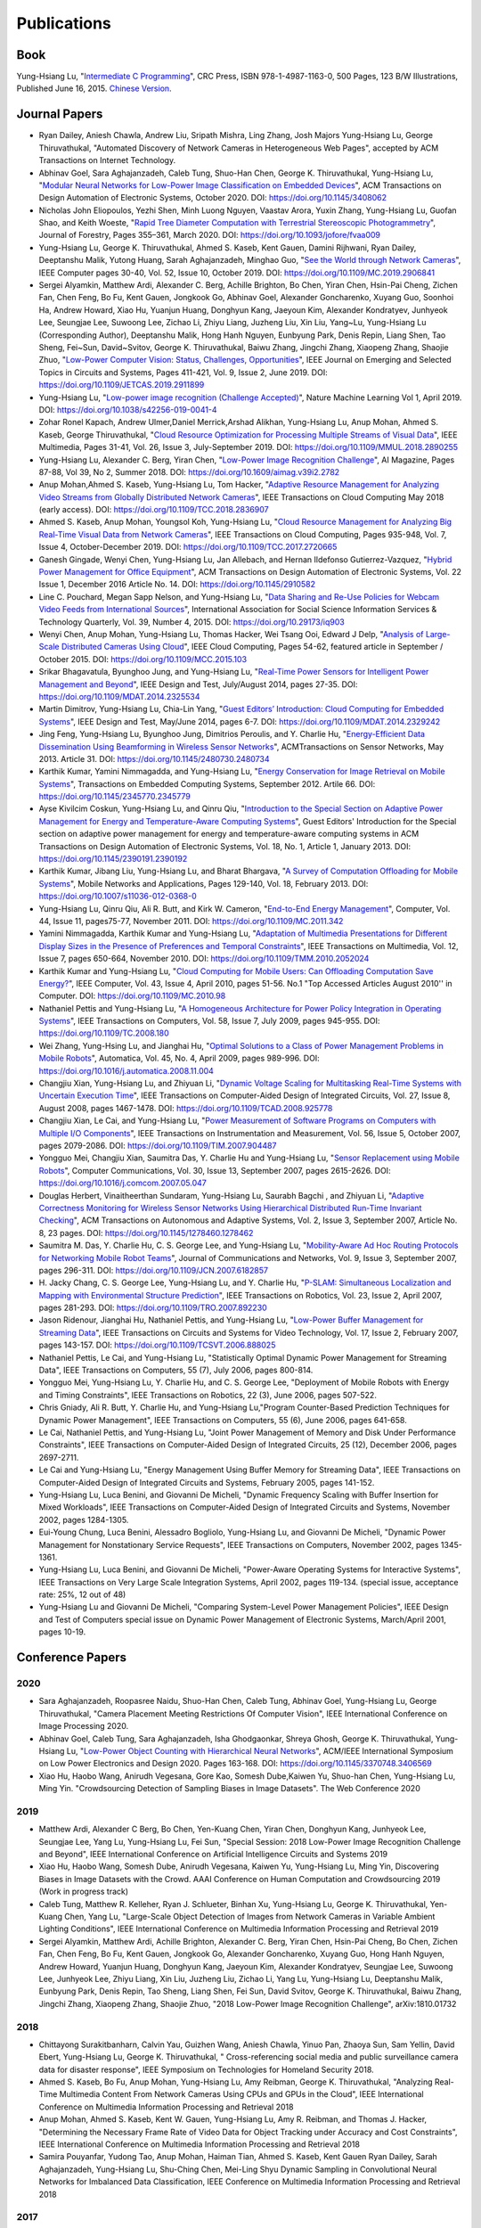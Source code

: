Publications
============

|CRCBOOK| |CNBOOK|

.. |CRCBOOK| image:: https://images.routledge.com/common/jackets/amazon/978149871/9781498711630.jpg
   :width: 45%

.. |CNBOOK| image:: https://yqfile.alicdn.com/ab4969a35cf457a82587a0ab84b26bede3ec9a0a.png
   :width: 45%

Book
----

Yung-Hsiang Lu, "`Intermediate C Programming
<https://www.routledge.com/Intermediate-C-Programming/Lu/p/book/9781498711630>`_",
CRC Press, ISBN 978-1-4987-1163-0, 500 Pages, 123 B/W Illustrations,
Published June 16, 2015. `Chinese Version
<https://developer.aliyun.com/article/214499>`_.




Journal Papers
--------------

- Ryan Dailey, Aniesh Chawla, Andrew Liu, Sripath Mishra, Ling Zhang,
  Josh Majors Yung-Hsiang Lu, George Thiruvathukal, "Automated
  Discovery of Network Cameras in Heterogeneous Web Pages", accepted
  by ACM Transactions on Internet Technology.

- Abhinav Goel, Sara Aghajanzadeh, Caleb Tung, Shuo-Han Chen,
  George K. Thiruvathukal, Yung-Hsiang Lu, "`Modular Neural Networks
  for Low-Power Image Classification on Embedded Devices
  <https://dl.acm.org/doi/abs/10.1145/3408062>`_", ACM Transactions on
  Design Automation of Electronic Systems, October 2020. DOI:
  https://doi.org/10.1145/3408062
    
- Nicholas John Eliopoulos, Yezhi Shen, Minh Luong Nguyen, Vaastav
  Arora, Yuxin Zhang, Yung-Hsiang Lu, Guofan Shao, and Keith Woeste,
  "`Rapid Tree Diameter Computation with Terrestrial Stereoscopic
  Photogrammetry
  <https://academic.oup.com/jof/article-abstract/118/4/355/5811312?redirectedFrom=fulltext>`_",
  Journal of Forestry, Pages 355–361, March 2020. DOI:
  https://doi.org/10.1093/jofore/fvaa009

- Yung-Hsiang Lu, George K. Thiruvathukal, Ahmed S. Kaseb, Kent Gauen,
  Damini Rijhwani, Ryan Dailey, Deeptanshu Malik, Yutong Huang, Sarah
  Aghajanzadeh, Minghao Guo, "`See the World through Network Cameras
  <https://www.computer.org/csdl/magazine/co/2019/10/08848161/1dAq0gqBbP2>`_",
  IEEE Computer pages 30-40, Vol. 52, Issue 10, October 2019. DOI:
  https://doi.org/10.1109/MC.2019.2906841

- Sergei Alyamkin, Matthew Ardi, Alexander C. Berg, Achille Brighton,
  Bo Chen, Yiran Chen, Hsin-Pai Cheng, Zichen Fan, Chen Feng, Bo Fu,
  Kent Gauen, Jongkook Go, Abhinav Goel, Alexander Goncharenko, Xuyang
  Guo, Soonhoi Ha, Andrew Howard, Xiao Hu, Yuanjun Huang, Donghyun
  Kang, Jaeyoun Kim, Alexander Kondratyev, Junhyeok Lee, Seungjae Lee,
  Suwoong Lee, Zichao Li, Zhiyu Liang, Juzheng Liu, Xin Liu, Yang~Lu,
  Yung-Hsiang Lu (Corresponding Author), Deeptanshu Malik, Hong Hanh
  Nguyen, Eunbyung Park, Denis Repin, Liang Shen, Tao Sheng, Fei~Sun,
  David~Svitov, George K. Thiruvathukal, Baiwu Zhang, Jingchi Zhang,
  Xiaopeng Zhang, Shaojie Zhuo, "`Low-Power Computer Vision: Status,
  Challenges, Opportunities
  <https://ieeexplore.ieee.org/document/8693826>`_", IEEE Journal on
  Emerging and Selected Topics in Circuits and Systems, Pages 411-421,
  Vol. 9, Issue 2, June 2019. DOI:
  https://doi.org/10.1109/JETCAS.2019.2911899

- Yung-Hsiang Lu, "`Low-power image recognition (Challenge Accepted)
  <https://www.nature.com/articles/s42256-019-0041-4>`_", Nature
  Machine Learning Vol 1, April 2019. DOI:
  https://doi.org/10.1038/s42256-019-0041-4

- Zohar Ronel Kapach, Andrew Ulmer,Daniel Merrick,Arshad Alikhan,
  Yung-Hsiang Lu, Anup Mohan, Ahmed S. Kaseb, George Thiruvathukal,
  "`Cloud Resource Optimization for Processing Multiple Streams of
  Visual Data <https://ieeexplore.ieee.org/document/8594612>`_", IEEE
  Multimedia, Pages 31-41, Vol. 26, Issue 3, July-September 2019.
  DOI: https://doi.org/10.1109/MMUL.2018.2890255

- Yung-Hsiang Lu, Alexander C. Berg, Yiran Chen, "`Low-Power Image
  Recognition Challenge
  <https://ojs.aaai.org//index.php/aimagazine/article/view/2782>`_",
  AI Magazine, Pages 87-88, Vol 39, No 2, Summer 2018. DOI:
  https://doi.org/10.1609/aimag.v39i2.2782

- Anup Mohan,Ahmed S. Kaseb, Yung-Hsiang Lu, Tom Hacker, "`Adaptive
  Resource Management for Analyzing Video Streams from Globally
  Distributed Network Cameras
  <https://ieeexplore.ieee.org/document/8359122>`_", IEEE Transactions
  on Cloud Computing May 2018 (early access). DOI:
  https://doi.org/10.1109/TCC.2018.2836907

- Ahmed S. Kaseb, Anup Mohan, Youngsol Koh, Yung-Hsiang Lu, "`Cloud
  Resource Management for Analyzing Big Real-Time Visual Data from
  Network Cameras <https://ieeexplore.ieee.org/document/7959647>`_",
  IEEE Transactions on Cloud Computing, Pages 935-948, Vol. 7, Issue
  4, October-December 2019. DOI:
  https://doi.org/10.1109/TCC.2017.2720665

- Ganesh Gingade, Wenyi Chen, Yung-Hsiang Lu, Jan Allebach, and Hernan
  Ildefonso Gutierrez-Vazquez, "`Hybrid Power Management for Office
  Equipment <https://dl.acm.org/doi/abs/10.1145/2910582>`_", ACM
  Transactions on Design Automation of Electronic Systems, Vol. 22
  Issue 1, December 2016 Article No. 14. DOI: https://doi.org/10.1145/2910582

- Line C. Pouchard, Megan Sapp Nelson, and Yung-Hsiang Lu, "`Data
  Sharing and Re-Use Policies for Webcam Video Feeds from
  International Sources
  <https://iassistquarterly.com/index.php/iassist/article/view/903>`_",
  International Association for Social Science Information Services &
  Technology Quarterly, Vol. 39, Number 4, 2015. DOI:
  https://doi.org/10.29173/iq903

- Wenyi Chen, Anup Mohan, Yung-Hsiang Lu, Thomas Hacker, Wei Tsang
  Ooi, Edward J Delp, "`Analysis of Large-Scale Distributed Cameras
  Using Cloud <https://ieeexplore.ieee.org/document/7331200>`_", IEEE
  Cloud Computing, Pages 54-62, featured article in September / October 2015.
  DOI: https://doi.org/10.1109/MCC.2015.103

- Srikar Bhagavatula, Byunghoo Jung, and Yung-Hsiang Lu, "`Real-Time
  Power Sensors for Intelligent Power Management and Beyond
  <https://ieeexplore.ieee.org/document/6818363>`_", IEEE Design and
  Test, July/August 2014, pages 27-35. DOI:
  https://doi.org/10.1109/MDAT.2014.2325534

- Martin Dimitrov, Yung-Hsiang Lu, Chia-Lin Yang, "`Guest Editors’
  Introduction: Cloud Computing for Embedded Systems
  <https://www.computer.org/csdl/magazine/dt/2014/03/06862957/13rRUIM2VxM>`_",
  IEEE Design and Test, May/June 2014, pages 6-7.  DOI:
  https://doi.org/10.1109/MDAT.2014.2329242
  
- Jing Feng, Yung-Hsiang Lu, Byunghoo Jung, Dimitrios Peroulis,
  and Y. Charlie Hu, "`Energy-Efficient Data Dissemination Using
  Beamforming in Wireless Sensor Networks
  <https://dl.acm.org/doi/10.1145/2480730.2480734>`_", ACMTransactions
  on Sensor Networks, May 2013. Article 31.  DOI:
  https://doi.org/10.1145/2480730.2480734

- Karthik Kumar, Yamini Nimmagadda, and Yung-Hsiang Lu, "`Energy
  Conservation for Image Retrieval on Mobile Systems
  <https://dl.acm.org/doi/10.1145/2345770.2345779>`_", Transactions on
  Embedded Computing Systems, September 2012. Artile 66.  DOI:
  https://doi.org/10.1145/2345770.2345779

- Ayse Kivilcim Coskun, Yung-Hsiang Lu, and Qinru Qiu, "`Introduction
  to the Special Section on Adaptive Power Management for Energy and
  Temperature-Aware Computing Systems
  <https://dl.acm.org/doi/10.1145/2390191.2390192>`_", Guest Editors'
  Introduction for the Special section on adaptive power management
  for energy and temperature-aware computing systems in ACM
  Transactions on Design Automation of Electronic Systems, Vol. 18,
  No.  1, Article 1, January 2013. DOI:
  https://doi.org/10.1145/2390191.2390192
  
- Karthik Kumar, Jibang Liu, Yung-Hsiang Lu, and Bharat Bhargava, "`A
  Survey of Computation Offloading for Mobile Systems
  <https://link.springer.com/article/10.1007/s11036-012-0368-0>`_",
  Mobile Networks and Applications, Pages 129-140, Vol. 18,
  February 2013. DOI: https://doi.org/10.1007/s11036-012-0368-0

- Yung-Hsiang Lu, Qinru Qiu, Ali R. Butt, and Kirk W. Cameron,
  "`End-to-End Energy Management
  <https://ieeexplore.ieee.org/document/6072567>`_", Computer,
  Vol. 44, Issue 11, pages75-77, November 2011. DOI:
  https://doi.org/10.1109/MC.2011.342

- Yamini Nimmagadda, Karthik Kumar and Yung-Hsiang Lu, "`Adaptation of
  Multimedia Presentations for Different Display Sizes in the Presence
  of Preferences and Temporal Constraints
  <https://ieeexplore.ieee.org/document/5482154>`_", IEEE Transactions
  on Multimedia, Vol. 12, Issue 7, pages 650-664, November 2010.
  DOI: https://doi.org/10.1109/TMM.2010.2052024

- Karthik Kumar and Yung-Hsiang Lu, "`Cloud Computing for Mobile
  Users: Can Offloading Computation Save Energy?
  <https://ieeexplore.ieee.org/document/5445167>`_", IEEE Computer,
  Vol. 43, Issue 4, April 2010, pages 51-56.  No.1 "Top Accessed
  Articles August 2010'' in Computer. DOI:
  https://doi.org/10.1109/MC.2010.98

- Nathaniel Pettis and Yung-Hsiang Lu, "`A Homogeneous Architecture
  for Power Policy Integration in Operating Systems
  <https://ieeexplore.ieee.org/document/4633348>`_", IEEE Transactions
  on Computers, Vol. 58, Issue 7, July 2009, pages 945-955.
  DOI: https://doi.org/10.1109/TC.2008.180

- Wei Zhang, Yung-Hsing Lu, and Jianghai Hu, "`Optimal Solutions to a
  Class of Power Management Problems in Mobile Robots
  <https://www.sciencedirect.com/science/article/pii/S0005109808005463>`_",
  Automatica, Vol. 45, No. 4, April 2009, pages
  989-996. DOI: https://doi.org/10.1016/j.automatica.2008.11.004

- Changjiu Xian, Yung-Hsiang Lu, and Zhiyuan Li, "`Dynamic Voltage
  Scaling for Multitasking Real-Time Systems with Uncertain Execution
  Time <https://ieeexplore.ieee.org/document/4527112>`_", IEEE
  Transactions on Computer-Aided Design of Integrated Circuits,
  Vol. 27, Issue 8, August 2008, pages 1467-1478. DOI:
  https://doi.org/10.1109/TCAD.2008.925778

- Changjiu Xian, Le Cai, and Yung-Hsiang Lu, "`Power Measurement of
  Software Programs on Computers with Multiple I/O Components
  <https://ieeexplore.ieee.org/document/4303453>`_", IEEE Transactions
  on Instrumentation and Measurement, Vol. 56, Issue 5, October 2007,
  pages 2079-2086. DOI: https://doi.org/10.1109/TIM.2007.904487

- Yongguo Mei, Changjiu Xian, Saumitra Das, Y. Charlie Hu and
  Yung-Hsiang Lu, "`Sensor Replacement using Mobile Robots
  <https://www.sciencedirect.com/science/article/pii/S0140366407002460>`_",
  Computer Communications, Vol. 30, Issue 13, September 2007, pages
  2615-2626. DOI: https://doi.org/10.1016/j.comcom.2007.05.047

- Douglas Herbert, Vinaitheerthan Sundaram, Yung-Hsiang Lu, Saurabh
  Bagchi , and Zhiyuan Li, "`Adaptive Correctness Monitoring for
  Wireless Sensor Networks Using Hierarchical Distributed Run-Time
  Invariant Checking
  <https://dl.acm.org/doi/10.1145/1278460.1278462>`_", ACM
  Transactions on Autonomous and Adaptive Systems, Vol. 2, Issue 3,
  September 2007, Article No. 8, 23 pages.  DOI:
  https://doi.org/10.1145/1278460.1278462

- Saumitra M. Das, Y. Charlie Hu, C. S. George Lee, and Yung-Hsiang
  Lu, "`Mobility-Aware Ad Hoc Routing Protocols for Networking Mobile
  Robot Teams <https://ieeexplore.ieee.org/document/6182857>`_",
  Journal of Communications and Networks, Vol. 9, Issue 3, September
  2007, pages 296-311. DOI: https://doi.org/10.1109/JCN.2007.6182857

- H. Jacky Chang, C. S. George Lee, Yung-Hsiang Lu, and Y. Charlie Hu,
  "`P-SLAM: Simultaneous Localization and Mapping with Environmental
  Structure Prediction
  <https://ieeexplore.ieee.org/document/4154821>`_", IEEE Transactions
  on Robotics, Vol. 23, Issue 2, April 2007, pages 281-293.  DOI:
  https://doi.org/10.1109/TRO.2007.892230
     
- Jason Ridenour, Jianghai Hu, Nathaniel Pettis, and Yung-Hsiang Lu,
  "`Low-Power Buffer Management for Streaming Data
  <https://ieeexplore.ieee.org/document/4079663>`_", IEEE Transactions
  on Circuits and Systems for Video Technology, Vol. 17, Issue 2,
  February 2007, pages 143-157. DOI:
  https://doi.org/10.1109/TCSVT.2006.888025

- Nathaniel Pettis, Le Cai, and Yung-Hsiang Lu, "Statistically Optimal
  Dynamic Power Management for Streaming Data", IEEE Transactions on
  Computers, 55 (7), July 2006, pages 800-814.


- Yongguo Mei, Yung-Hsiang Lu, Y. Charlie Hu, and C. S. George Lee,
  "Deployment of Mobile Robots with Energy and Timing Constraints",
  IEEE Transactions on Robotics, 22 (3), June 2006, pages 507-522.
  

- Chris Gniady, Ali R. Butt, Y. Charlie Hu, and Yung-Hsiang
  Lu,"Program Counter-Based Prediction Techniques for Dynamic Power
  Management", IEEE Transactions on Computers, 55 (6), June 2006,
  pages 641-658.

- Le Cai, Nathaniel Pettis, and Yung-Hsiang Lu, "Joint Power
  Management of Memory and Disk Under Performance Constraints", IEEE
  Transactions on Computer-Aided Design of Integrated Circuits, 25
  (12), December 2006, pages 2697-2711.

- Le Cai and Yung-Hsiang Lu, "Energy Management Using Buffer Memory
  for Streaming Data", IEEE Transactions on Computer-Aided Design of
  Integrated Circuits and Systems, February 2005, pages 141-152.

- Yung-Hsiang Lu, Luca Benini, and Giovanni De Micheli, "Dynamic
  Frequency Scaling with Buffer Insertion for Mixed Workloads", IEEE
  Transactions on Computer-Aided Design of Integrated Circuits and
  Systems, November 2002, pages 1284-1305.

- Eui-Young Chung, Luca Benini, Alessadro Bogliolo, Yung-Hsiang Lu,
  and Giovanni De Micheli, "Dynamic Power Management for Nonstationary
  Service Requests", IEEE Transactions on Computers, November 2002,
  pages 1345-1361.

- Yung-Hsiang Lu, Luca Benini, and Giovanni De Micheli, "Power-Aware
  Operating Systems for Interactive Systems", IEEE Transactions on
  Very Large Scale Integration Systems, April 2002, pages
  119-134. (special issue, acceptance rate: 25%, 12 out of 48)

- Yung-Hsiang Lu and Giovanni De Micheli, "Comparing System-Level
  Power Management Policies", IEEE Design and Test of Computers
  special issue on Dynamic Power Management of Electronic Systems,
  March/April 2001, pages 10-19.


Conference Papers
-----------------

2020
^^^^
- Sara Aghajanzadeh, Roopasree Naidu, Shuo-Han Chen, Caleb Tung,
  Abhinav Goel, Yung-Hsiang Lu, George Thiruvathukal, "Camera
  Placement Meeting Restrictions Of Computer Vision", IEEE
  International Conference on Image Processing 2020.

- Abhinav Goel, Caleb Tung, Sara Aghajanzadeh, Isha Ghodgaonkar,
  Shreya Ghosh, George K. Thiruvathukal, Yung-Hsiang Lu, "`Low-Power
  Object Counting with Hierarchical Neural Networks
  <https://dl.acm.org/doi/10.1145/3370748.3406569>`_", ACM/IEEE
  International Symposium on Low Power Electronics and Design 2020.
  Pages 163-168. DOI: https://doi.org/10.1145/3370748.3406569

- Xiao Hu, Haobo Wang, Anirudh Vegesana, Gore Kao, Somesh Dube,Kaiwen
  Yu, Shuo-han Chen, Yung-Hsiang Lu, Ming Yin. "Crowdsourcing
  Detection of Sampling Biases in Image Datasets". The Web Conference
  2020


2019
^^^^
- Matthew Ardi, Alexander C Berg, Bo Chen, Yen-Kuang Chen, Yiran Chen,
  Donghyun Kang, Junhyeok Lee, Seungjae Lee, Yang Lu, Yung-Hsiang Lu,
  Fei Sun, "Special Session: 2018 Low-Power Image Recognition
  Challenge and Beyond", IEEE International Conference on Artificial
  Intelligence Circuits and Systems 2019

- Xiao Hu, Haobo Wang, Somesh Dube, Anirudh Vegesana, Kaiwen Yu,
  Yung-Hsiang Lu, Ming Yin, Discovering Biases in Image Datasets with
  the Crowd. AAAI Conference on Human Computation and Crowdsourcing
  2019 (Work in progress track)
  
- Caleb Tung, Matthew R. Kelleher, Ryan J. Schlueter, Binhan Xu,
  Yung-Hsiang Lu, George K. Thiruvathukal, Yen-Kuang Chen, Yang Lu,
  "Large-Scale Object Detection of Images from Network Cameras in
  Variable Ambient Lighting Conditions", IEEE International Conference
  on Multimedia Information Processing and Retrieval 2019


- Sergei Alyamkin, Matthew Ardi, Achille Brighton, Alexander C. Berg,
  Yiran Chen, Hsin-Pai Cheng, Bo Chen, Zichen Fan, Chen Feng, Bo Fu,
  Kent Gauen, Jongkook Go, Alexander Goncharenko, Xuyang Guo, Hong
  Hanh Nguyen, Andrew Howard, Yuanjun Huang, Donghyun Kang, Jaeyoun
  Kim, Alexander Kondratyev, Seungjae Lee, Suwoong Lee, Junhyeok Lee,
  Zhiyu Liang, Xin Liu, Juzheng Liu, Zichao Li, Yang Lu, Yung-Hsiang
  Lu, Deeptanshu Malik, Eunbyung Park, Denis Repin, Tao Sheng, Liang
  Shen, Fei Sun, David Svitov, George K. Thiruvathukal, Baiwu Zhang,
  Jingchi Zhang, Xiaopeng Zhang, Shaojie Zhuo, "2018 Low-Power Image
  Recognition Challenge", arXiv:1810.01732  


2018
^^^^

- Chittayong Surakitbanharn, Calvin Yau, Guizhen Wang, Aniesh Chawla,
  Yinuo Pan, Zhaoya Sun, Sam Yellin, David Ebert, Yung-Hsiang Lu,
  George K. Thiruvathukal, " Cross-referencing social media and public
  surveillance camera data for disaster response", IEEE Symposium on
  Technologies for Homeland Security 2018. 

- Ahmed S. Kaseb, Bo Fu, Anup Mohan, Yung-Hsiang Lu, Amy Reibman,
  George K. Thiruvathukal, "Analyzing Real-Time Multimedia Content
  From Network Cameras Using CPUs and GPUs in the Cloud", IEEE
  International Conference on Multimedia Information Processing and
  Retrieval 2018 

- Anup Mohan, Ahmed S. Kaseb, Kent W. Gauen, Yung-Hsiang Lu,
  Amy R. Reibman, and Thomas J. Hacker, "Determining the Necessary
  Frame Rate of Video Data for Object Tracking under Accuracy and Cost
  Constraints", IEEE International Conference on Multimedia
  Information Processing and Retrieval 2018 

- Samira Pouyanfar, Yudong Tao, Anup Mohan, Haiman Tian,
  Ahmed S. Kaseb, Kent Gauen Ryan Dailey, Sarah Aghajanzadeh,
  Yung-Hsiang Lu, Shu-Ching Chen, Mei-Ling Shyu Dynamic Sampling in
  Convolutional Neural Networks for Imbalanced Data Classification,
  IEEE Conference on Multimedia Information Processing and Retrieval
  2018



2017
^^^^

- Kent Gauen, Rohit Rangan, Anup Mohan, Yung-Hsiang Lu Wei Liu,
  Alexander C. Berg," Low-Power Image Recognition Challenge", Asia and
  South Pacific Design Automation Conference 2017 

  
- Yung-Hsiang Lu, Andrea Cavallaro, Catherine Crump, Gerald Friedland,
  Keith Winstein, "Panel: Privacy Protection in Online Multimedia",
  ACM Multimedia 2017 

- Kent Gauen, Ryan Dailey, John Laiman, Yuxiang Zi, Nirmal Asokan,
  Yung-Hsiang Lu, George Thiruvathukal, Mei-Ling Shyu, Shu-Ching Chen,
  "Comparison of Visual Datasets for Machine Learning" 
  IEEE International Conference on Information Reuse 2017 

- Bo Fu, Anup Mohan, Yifan Li, Sanghyun Cho, Kent Gauen, Yung-Hsiang
  Lu, "Parallel Video Processing using Embedded Computers", IEEE
  Global Conference on Signal and Information Processing 2017 

- Ryan Dailey, Ahmed S Kaseb, Chandler Brown, Sam Jenkins, Sam Yellin,
  Fengjian Pan, Yung-Hsiang Lu, "Creating the World's Largest
  Real-Time Camera Network", Imaging and Multimedia Analytics in a Web
  and Mobile World 2017 

- Anup Mohan, Kent Gauen, Yung-Hsiang Lu, Wei Wayne Li, Xuemin Chen,
  "Internet of Video Things in 2030: a World with Many Cameras", IEEE
  International Symposium of Circuits and Systems 2017. 

- Tian Qiu, Mengshi Feng, Sitian Lu, Zhuofan Li, Yudi Wu,
  Carla B. Zoltowski, and Dr. Yung-Hsiang Lu, "Online Programming
  System for Code Analysis and Activity Tracking", American Society
  for Engineering Education Annual Conference 2017

- Behnaam Aazhang, Randal T. Abler, Jan P. Allebach, L. Franklin Bost,
  Joseph R. Cavallaro Rice, Edwin K. P. Chong, Edward J. Coyle,
  Jocelyn B. S. Cullers, Sonya M. Dennis, Yingfei Dong,
  Prasad N. Enjeti, Afroditi V. Filippas, Jeffrey E. Froyd, David
  Garmire, Jay George, Brian E. Gilchrist, Gail S. Hohner,
  William L. Hughes, Amos Johnson, Charles Kim, Hale Kim,
  Robert H. Klenke, Magdalini Z. Lagoudas, Donna C. Llewellyn,
  Yung-Hsiang Lu, Kevin James Lybarger, Stephen Marshall P.E., Subra
  Muralidharan, Aaron T. Ohta, Francisco Raul Ortega, Eve A. Riskin,
  David M. Rizzo, Candace Renee Ryder, Wayne A. Shiroma,
  Thomas J. Siller, J. Sonnenberg-Klein, Seyed Masoud Sadjadi, Scott
  Munro Strachan, Mohsen Taheri, Gary L. Woods, Carla B. Zoltowski,
  Brian C. Fabien, Phiilp Johnson, Robert Collins, Paul Murray,
  "Vertically Integrated Projects (VIP) Programs: Multidisciplinary
  Projects with Homes in Any Discipline", American Society for
  Engineering Education Annual Conference 2017

2016
^^^^
- Anup Mohan, Ahmed S. Kaseb, Yung-Hsiang Lu, Thomas J. Hacker,
  "Location Based Cloud Resource Management for Analyzing Real-Time
  Video from Globally Distributed Network Cameras", IEEE International
  Conference on Cloud Computing Technology and Science (CloudCom) 2016

- Saurav Nanda Thomas J Hacker Yung-Hsiang Lu, "Predictive Model for
  Dynamically Provisioning Resources in Multi-Tier Web Applications",
  IEEE International Conference on Cloud Computing Technology and
  Science (CloudCom) 2016 

- Youngsol Koh, Anup Mohan, Guizhen Wang, Hanye Xu, Abish Malik,
  Yung-Hsiang Lu, and David S. Ebert, Improve Safety using Public
  Network Cameras, IEEE Symposium on Technologies for Homeland
  Security 2016 

- Yung-Hsiang Lu, Milind Kulkarni, and Xiaojin Zhu Programming
  Language Support for Analyzing Non-Persistent Data IEEE Symposium on
  Technologies for Homeland Security 2016

- Youngsol Koh and Yung-Hsiang Lu, "Large-scale Image Processing using
  Amazon EC2 Spot Instances", IS&T International Symposium on
  Electronic Imaging in the Image Quality and System Performance
  Conference 2016


- Yung-Hsiang Lu, Thomas Hacker, Carla B. Zoltowski, Jan P Allebach,
  "Cross-Cohort Research Experience for Project Management and
  Leadership Development", American Society for Engineering Education
  Annual Conference 2016
  

- Jinyi Zhang, Fengjian Pan, Mrigank S Jha, Pranav Marla, Kee Wook
  Lee, David B Nelson, Yung-Hsiang Lu, "A System for Analysis of Code
  on Cloud as An Educational Service to Students", American Society
  for Engineering Education Annual Conference 2016


2015
^^^^
- Line C Pouchard, Megan Sapp Nelson, Yung-Hsiang Lu, "Comparing
  policies for open data from publicly accessible international
  sources", Annual Conference International Association for Social
  Science Information Services & Technology 2015 .
  
- Wei-Tsung Su, Yung-Hsiang Lu, and Ahmed S. Kaseb, "Harvest the
  Information from Multimedia Big Data in Global Camera Networks",
  IEEE International Conference on Multimedia Big Data 2015.

- Ahmed S. Kaseb, Everett Berry, Erik Rozolis, Kyle McNulty, Seth
  Bontrager, Youngsol Koh, Yung-Hsiang Lu, Edward J. Delp, "An
  interactive web-based system for large-scale analysis of distributed
  cameras", Imaging and Multimedia Analytics in a Web and Mobile
  World 2015.

- Ahmed S. Kaseb, Wenyi Chen, Ganesh Gingade, Yung-Hsiang Lu,
  "Worldview and route planning using live public cameras", Imaging
  and Multimedia Analytics in a Web and Mobile World 2015.

- Thitiporn Pramoun, Jeehyun Choe, He Li, Qingshuang Chen, humrongrat
  Amornraksa, Yung-Hsiang Lu, Edward J. Delp III, "Webcam
  classification using simple features", Computational Imaging 2015.


- Ahmed S. Kaseb, Anup Mohan and Yung-Hsiang Lu, Cloud Resource
  Management for Image and Video Analysis of Big Data from Network
  Cameras, International Conference on Cloud Computing and Big Data
  2015 (best paper award)

- Everett Berry, Yung-Hsiang Lu, and Wei-Tsung Su, Using Global Camera
  Networks to Create Multimedia Content, International Conference on
  Cloud Computing and Big Data 2015

- Wenyi Chen, Yung-Hsiang Lu and Thomas Hacker, "Adaptive Cloud
  Resource Allocation for Analysing Many Video Streams", IEEE
  International Conference on Cloud Computing Technology and Science
  (CloudCom) 2015

- Joanna Batstone, Touradj Ebrahimi, Tiejun Huang, Yung-Hsiang Lu, and
  Yonggang Wen, "Opportunities and Challenges of Global Network
  Cameras", Panel in ACM Multimedia 2015

- Ahmed S. Kaseb, Youngsol Koh, Everett Berry, Kyle
  McNulty,Yung-Hsiang Lu, Edward J. Delp, "Multimedia Content Creation
  using Global Network Cameras: The Making of CAM2", GlobalSIP 2015
  (invited paper)

- S. M. Iftekharul Alam, Sonia Fahmy, and Yung-Hsiang Lu, "LiTMaS:
  Live road Traffic Maps for Smartphones", IEEE WoWMoM Workshop on
  Video Everywhere 2015.
  
- Wei-Tsung Su, Kyle McNulty, and Yung-Hsiang Lu, "Teaching
  Large-Scale Image Processing over Worldwide Network Cameras", IEEE
  International Conference on Digital Signal Processing 2015

- Yung-Hsiang Lu, Alan M. Kadin, Alexander C. Berg, Thomas M. Conte,
  Erik P. DeBenedictis, Rachit Garg, Ganesh Gingade, Bichlien Hoang,
  Yongzhen Huang, Boxun Li, Jingyu Liu, Wei Liu, Huizi Mao, Junran
  Peng, Tianqi Tang, Elie K. Track, Jingqiu Wang, Tao Wang, Yu Wang,
  Jun Yao, "Rebooting Computing and Low-Power Image Recognition
  Challenge", International Conference on Computer Aided Design 2015
  (invited paper in a special session). 

- Milind Kulkarni and Yung-Hsiang Lu, Beyond Big Data-Rethinking
  Programming Languages for Non-Persistent Data, International
  Conference on Cloud Computing and Big Data 2015  

2014
^^^^

  
- Ahmed S. Kaseb, Everett Berry, Youngsol Koh, Anup Mohan, Wenyi Chen,
  He Li, Yung-Hsiang Lu, and Edward J. Delp, "A System for Large-Scale
  Analysis of Distributed Cameras", IEEE Global Conference on Signal
  and Information Processing 2014.

- Thomas J. Hacker, Yung-Hsiang Lu, "An Instructional Cloud-Based
  Testbed for Image and Video Analytics", the Emerging Issues in Cloud
  Workshop of CloudCom 2014

- Jeehyun Choe, Thitiporn Pramoun, Thumrongrat Amornraksa, Yung-Hsiang
  Lu, and Edward J. Delp, "Image-Based Geographical Location
  Estimation Using Web Cameras", Southwest Symposium on Image Analysis
  and Interpretation 2014

2013
^^^^

- Cordelia Brown, Yung-Hsiang Lu, and Samuel Midkiff, "Introducing
  Parallel Programming in Undergraduate Curriculum", NSF/TCPP Workshop
  on Parallel and Distributed Computing Education 2013.



2012
^^^^

- Yang Ge, Yukan Zhang, Qinru Qiu, and Yung-Hsiang Lu, "A Game
  Theoretic Resource Allocation for Overall Energy Minimization in
  Mobile Cloud Computing System", International Symposium on Low Power
  Electronics and Design 2012.

2011
^^^^
- Cordelia Brown and Yung-Hsiang Lu, "Teaming in an Engineering
  Programming Course", American Society for Engineering Education
  Annual Conference 2011.

- Man Wang, Zhiyuan Li, Feng Li, Xiaobing Feng, Saurabh Bagchi, and
  Yung-Hsiang Lu, "Dependence-Based Multi-Level Tracing and Replay for
  Wireless Sensor Networks Debugging";, SIGPLAN/SIGBED Conference on
  Languages, Compilers and Tools for Embedded Systems 2011.

- Serkan Sayilir, Yung-Hsiang Lu, Dimitrios Peroulis, Y. Charlie Hu,
  and Byunghoo Jung, "Collaborative Beamforming in Wireless Sensor
  Networks", IEEE Asilomar Conference on Signals, Systems, and
  Computers 2011.


- Karthik Kumar, Kshitij Doshi, Martin Dimitrov, and Yung-Hsiang Lu,
  "Energy Management in an Enterprise Decision Support System",
  International Symposium on Low Power Electronics and Design 2011.

- Karthik Kumar, Jing Feng, Yamini Nimmagadda, and Yung-Hsiang Lu,
  "Resource Allocation for Real-Time Tasks using Cloud Computing",
  IEEE Workshop on Grid and P2P Systems and Applications,
  International Conference on Computer Communications and
  Networks 2011.  


2010
^^^^

- Jibang Liu and Yung-Hsiang Lu, "Energy Savings in Privacy-Preserving
  Computation Offloading with Protection by Homomorphic Encryption",
  HotPower 2010.

- Jibang Liu, Karthik Kumar, and Yung-Hsiang Lu, "Tradeoff between
  Energy Savings and Privacy Protection in Computation Offloading",
  International Symposium on Low Power Electronics and Design 2010
  (poster), pages 213-218.

- Jing Feng, Serkan Sayilir, Che-Wei Chang, Yung-Hsiang Lu, Byunghoo
  Jung, Dimitrios Peroulis, Y. Charlie Hu," Energy-Efficient
  Transmission for Beamforming in Wireless Sensor Networks", IEEE
  Communications Society Conference on Sensor, Mesh and Ad Hoc
  Communications and Networks 2010.

- Jing Feng, Yamini Nimmagadda, Yung-Hsiang Lu, Byunghoo Jung,
  Dimitrios Peroulis, Y. Charlie Hu, "Analysis of Energy Consumption
  on Data Sharing in Beamforming for Wireless Sensor Networks",
  International Conference on Computer Communications and
  Networks 2010.

- Yamini Nimmagadda, Karthik Kumar, Yung-Hsiang Lu, and C. S. George
  Lee," Real-time Moving Object Recognition and Tracking Using
  Computation Offloading", IEEE/RSJ International Conference on
  Intelligent Robots and Systems 2010.

- Serkan Sayilir, Yung-Hsiang Lu, Dimitrios Peroulis, Y. Charlie Hu,
  and Byunghoo Jung, "Phase Difference and Frequency Offset Estimation
  for Collaborative Beamforming in Sensor Networks", IEEE
  International Symposium on Circuits and Systems 2010.
  
- Michael Gasser, Yung-Hsiang Lu, and Cheng-Kok Koh, "Outreach Project
  Introducing Computer Engineering to High School Students", Frontiers
  in Education 2010. 

- Yung-Hsiang Lu, Guangwei Zhu, and Cheng-Kok Koh, "Using the Tetris
  Game to Teach Computing", American Society for Engineering Education
  Annual Conference 2010. 

- Cordelia Brown and Yung-Hsiang Lu, "Integration of Real-World
  Teaming into a Programming Course", American Society for Engineering
  Education Annual Conference 2010. 

2009
^^^^
- Jing Feng, Yung-Hsiang Lu, Byunghoo Jung, and Dimitrios Peroulis,
  "Energy Efficient Collaborative Beamforming in Wireless Sensor
  Networks", IEEE International Symposium on Circuits and Systems
  2009, pages 2161-2164.
  
- Melissa Seward Yale, Deborah Bennett, Cordelia Brown, Guangwei Zhu,
  and Yung-Hsiang Lu, "Effects of Learning Styles in a Programming
  Course using Hybrid Content Delivery", Frontiers in Education
  Conference 2009. 
  
- Cordelia Brown, Yung-Hsiang Lu, Melissa Yale, and Deborah Bennett,
  "On-Line Examinations for Object-Oriented Programming", American
  Society for Engineering Education Annual Conference 2009. 

- Matthew Tan Creti, Matthew Beaman, Saurabh Bagchi, Zhiyuan Li,
  Yung-Hsiang Lu, "Multigrade Security Monitoring for Ad-Hoc Wireless
  Networks", IEEE International Conference on Mobile Ad-hoc and Sensor
  Systems 2009.


- Yu-Ju Hong, Karthik Kumar, and Yung-Hsiang Lu, "Energy Efficient
  Content-based Image Retrieval for Mobile Systems", IEEE
  International Symposium on Circuits and Systems 2009, pages
  1673-1676.

- Yamini Nimmagadda, Karthik Kumar and Yung-Hsiang Lu,
  "Energy-Efficient Image Compression in Mobile Devices for Wireless
  Transmission", International Conference on Multimedia & Expo 2009.

- Yamini Nimmagadda, Karthik Kumar and Yung-Hsiang Lu,
  "Preference-Based Adaptation of Multimedia Presentations for
  Different Display Sizes", International Conference on Multimedia &
  Expo 2009.

- Karthik Kumar, Yamini Nimmagadda, and Yung-Hsiang Lu, "Ranking
  Servers based on Energy Savings for Computation Offloading",
  International Symposium on Low Power Electronics and Design 2009.

- Karthik Kumar, Yamini Nimmagadda, and Yung-Hsiang Lu, "Establishing
  Trust for Computation Offloading", International Conference on
  Computer Communications and Networks 2009.

2008
^^^^

- Karthik Kumar, Yamini Nimmagadda, Yu-Ju Hong, and Yung-Hsiang Lu,
  "Energy Conservation by Adaptive Feature Loading for Mobile
  Content-Based Image Retrieval", International Symposium on Low Power
  Electronics and Design 2008, pages 153-158.

- Cordelia Brown, Yung-Hsiang Lu, David Meyer, and Mark C Johnson,
  "Hybrid Content Delivery: On-Line Lectures and Interactive Lab
  Assignments", American Society for Engineering Education Annual
  Conference 2008. 

- Yamini Nimmagadda, Yung-Hsiang Lu, Edward J. Delp, and David Ebert,
  "Non-photorealistic Rendering for Energy Conservation in Portable
  Devices", IS&T/SPIE Symposium on Electronic Imaging, Multimedia on
  Mobile Devices Vol. 6821, 2008, San Jose, CA.

- Vinai Sundaram, Saurabh Bagchi, Yung-Hsiang Lu, and Zhiyuan Li,
  "SeNDORComm: An Energy-Efficient Priority-Driven Communication Layer
  for Reliable Wireless Sensor Networks", International Symposium on
  Reliable Distributed Systems 2008.

2007
^^^^
- Changjiu Xian, Yung-Hsiang Lu, and Zhiyuan Li, "Adaptive Computation
  Offloading for Energy Conservation on Battery-Powered Systems",
  International Conference on Parallel and Distributed Systems 2007.
  
- Nathaniel Pettis and Yung-Hsiang Lu, "Improving Quality-of-Service
  of File Migration Power Management Policies in High-Performance
  Servers", International Conference on Parallel and Distributed
  Systems 2007.

- Changjiu Xian, Yung-Hsiang Lu, and Zhiyuan Li, "A Programming
  Environment with Runtime Energy Characterization for Energy-Aware
  Applications", International Symposium on Low Power Electronics and
  Design 2007, pages 141-146.

- Changjiu Xian, Yung-Hsiang Lu, and Zhiyuan Li, "Energy-Aware
  Scheduling for Real-Time Multiprocessor Systems with Uncertain Task
  Execution Time", Design Automation Conference 2007, pages 664-669.

- Wei Zhang, Jianghai Hu, and Yung-Hsiang Lu, "Optimal Power Modes
  Scheduling Using Hybrid Systems", American Control Conference 2007.

- Douglas Herbert, Vinaitheerthan Sundaram, Lila Albin, Yung-Hsiang
  Lu, Saurabh Bagchi, and Zhiyuan Li, "Pervasive Carbon Dioxide and
  Temperature Monitoring Utilizing Large Numbers of Low-Cost Wireless
  Sensors", American Industrial Hygiene Conference and
  Exposition 2007.

- H. Jacky Chang, C. S. George Lee, Y. Charlie Hu, Yung-Hsiang Lu,
  "Multi-Robot SLAM with Topological/Metric Maps", IEEE/RSJ
  International Conference on Intelligent Robots and Systems 2007,
  pages 1467-1472.
  
2006
^^^^


- Shantanu Gautam, Gabi Sarkis, Edwin Tjandranegara, Evan Zelkowitz,
  Yung-Hsiang Lu, and Edward J. Delp, "Multimedia for Mobile Users:
  Image Enhanced Navigation", Multimedia Content Analysis, Management,
  and Retrieval, IS&T/SPIE Symposium on Electronic Imaging 2006.

- Yung-Hsiang Lu, David Ebert, and Edward J Delp, "Resource-Driven
  Content Adaptation", Computational Imaging IV, IS&T/SPIE Symposium
  on Electronic Imaging 2006.

- David S. Ebert, Yung-Hsiang Lu, Edward J. Delp, William Cleveland,
  Ahmed Elmagarmid, Alok Chaturvedi, and Mourad Ouzzani, "Resource-
  and Task-Driven Visualization Adaptation", Information Visualization
  and Interaction Techniques for Collaboration across Multiple
  Displays, Workshop associated with CHI International
  Conference 2006.

- Yongguo Mei, Yung-Hsiang Lu, Y. Charlie Hu, and C.S. George Lee,
  "Energy-Efficient Mobile Robot Exploration", IEEE International
  Conference on Robotics and Automation 2006, pages 505-511.

  
- Changjiu Xian and Yung-Hsiang Lu, "Energy Reduction by Workload
  Adaptation in a Multi-Process Environment", Design Automation and
  Test in Europe 2006, pages 514-519.

- Changjiu Xian and Yung-Hsiang Lu, "Dynamic Voltage Scaling for
  Multitasking Real-Time Systems with Uncertain Execution Time",
  GLSVLSI 2006, pages 392-397.

- Jeff Brateman, Changjiu Xian, and Yung-Hsiang Lu, "Energy-Efficient
  Scheduling for Autonomous Mobile Robots", IFIP International
  Conference on Very Large Scale Integration VLSI-SoC 2006, pages
  361-366.  

- H. Jacky Chang, C.S. George Lee, Yung-Hsiang Lu, and Y. Charlie Hu,
  "`Simultaneous Localization and Mapping with Environmental Structure
  Prediction <https://ieeexplore.ieee.org/document/1642327>`_", IEEE
  International Conference on Robotics and Automation 2006, pages
  4069-4074. DOI: https://doi.org/10.1109/ROBOT.2006.1642327
  
- Edward J Delp and Yung-Hsiang Lu, "The Use of Undergraduate Project
  Courses for Teaching Image and Signal Processing Techniques at
  Purdue University", Signal Processing Education Workshop 2006, pages
  281-284. 
  
- Evan Zelkowitz, Mark C Johnson, and Yung-Hsiang Lu, "Quantitative
  Analysis of Programs: Comparing Open-Source Software with Student
  Projects", American Society for Engineering Education Annual
  Conference 2006. 

- Mark C Johnson and Yung-Hsiang Lu, "Teaching Software Engineering
  Through Competition and Collaboration", American Society for
  Engineering Education Annual Conference 2006.

- Yongguo Mei, Changjiu Xian, Saumitra Das, Y. Charlie Hu and
  Yung-Hsiang Lu, "Replacing Failed Sensor Nodes by Mobile Robots",
  Workshop on Wireless Ad hoc and Sensor Networks 2006.

- Dimitrios Koutsonikolas, Saumitra M. Das, Y. Charlie Hu, Yung-Hsiang
  Lu, and C.S. George Lee, "CoCoA: Coordinated Cooperative
  Localization for Mobile Multi-Robot Ad Hoc Networks", International
  Workshop on Dynamic Distributed Systems 2006.

- Jason Ridenour, Jianghai Hu, and Yung-Hsiang Lu, "Low-Power Buffer
  Management Using Hybrid Control", American Control Conference 2006,
  pages 2670-2675.

- Douglas Herbert, Yung-Hsiang Lu, Saurabh Bagchi, and Zhiyuan Li,
  "Detection and Repair of Software Errors in Hierarchical Sensor
  Networks", IEEE International Conference on Sensor Networks,
  Ubiquitous, and Trustworthy Computing 2006, pages 403-410.

- Le Cai and Yung-Hsiang Lu, "Power Reduction of Multiple Disks Using
  Dynamic Cache Resizing and Speed Control", International Symposium
  on Low Power Electronics and Design 2006, pages 186-190.

- Nathaniel Pettis, Jason Ridenour, and Yung-Hsiang Lu, "Automatic
  Run-Time Selection of Power Policies for Operating Systems", Design
  Automation and Test in Europe 2006, pages 508-513.
  
  

2005
^^^^

- Le Cai, Yung-Hsiang Lu, "Joint Power Management of Memory and Disk",
  Design Automation and Test in Europe 2005, pages 86-91.

- Yongguo Mei, Yung-Hsiang Lu, Y. Charlie Hu, and C.S. George Lee,
  "Reducing the Number of Mobile Sensors for Coverage Tasks", IEEE/RSJ
  International Conference on Intelligent Robots and Systems 2005,
  pages 754-759.

- Yongguo Mei, Yung-Hsiang Lu, Y. Charlie Hu, and C.S. George Lee, "A
  Case Study of Mobile Robot's Energy Consumption and Conservation
  Techniques", International Conference on Advanced Robotics 2005,
  pages 492-497.

- Yongguo Mei, Yung-Hsiang Lu, Y. Charlie Hu, C.S. George Lee,
  "Deployment Strategy for Mobile Robots with Energy and Timing
  Constraints", International Conference on Robotics and Automation
  2005, pages 2827-2832.

- Saumitra Das, Y. Charlie Hu, C.S. George Lee, and Yung-Hsiang Lu,
  "An Efficient Group Communication Protocol for Mobile Robots",
  International Conference on Robotics and Automation 2005, pages
  88-93.

- Saumitra Das, Y. Charlie Hu, C.S. George Lee, and Yung-Hsiang Lu,
  "Efficient Unicast Messaging for Mobile Robots", International
  Conference on Robotics and Automation 2005, pages 94-99.

- Jianghai Hu and Yung-Hsiang Lu, "Buffer Management for Power
  Reduction Using Hybrid Control", IEEE Conference on Decision and
  Control and European Control Conference 2005, pages 6997-7002.
  

2004
^^^^

- Nathaniel Pettis, Le Cai, and Yung-Hsiang Lu, "Dynamic Power
  Management for Streaming Data", International Symposium on Low Power
  Electronics and Design 2004, pages 62-65. (poster)

- Le Cai and Yung-Hsiang Lu, "Dynamic Power Management Using Data
  Buffers", Design Automation and Test in Europe 2004, pages 526-531.

- Jason W. Horihan and Yung-Hsiang Lu, "Improving FSM Evolution with
  Progressive Fitness Functions", Great Lakes Symposium on VLSI 2004,
  pages 123-126.

- Chris Gniady, Y. Charlie Hu, and Yung-Hsiang Lu, "Program Counter
  Based Techniques for Dynamic Power Management", International
  Symposium on High-Performance Computer Architecture 2004, pages
  24-35.
  
- Yongguo Mei, Yung-Hsiang Lu, Y. Charlie Hu, and C.S. George Lee,
  "Determining the Fleet Size of Mobile Robots with Energy
  Constraints", IEEE/RSJ International Conference on Intelligent
  Robots and Systems 2004, pages 1420-1425.

- Yongguo Mei, Yung-Hsiang Lu, Y. Charlie Hu, and C.S. George Lee,
  "Energy-Efficient Motion Planning for Mobile Robots", International
  Conference on Robotics and Automation 2004, pages 4344-4349.

- Saumitra Das, Y. Charlie Hu, C.S. George Lee, and Yung-Hsiang Lu,
  "Supporting Many-to-One Communication in Mobile Multi-Robot Ad Hoc
  Sensing Networks", International Conference on Robotics and
  Automation 2004, pages 659-664.

- Yuldi Tirta, Zhiyuan Li, Yung-Hsiang Lu, and Saurabh Bagchi,
  "Efficient Collection of Sensor Data in Remote Fields Using Mobile
  Collectors", International Conference on Computer Communications and
  Networks 2004, pages 515-519.

- H. Jacky Chang, C.S. George Lee, Yung-Hsiang Lu, and Y. Charlie Hu,
  "A Computational Efficient SLAM Algorithm Based on Logarithmic-Map
  Partitioning", IEEE/RSJ International Conference on Intelligent
  Robots and Systems 2004, pages 1041-1046.

- H. Jacky Chang, C.S. George Lee, Yung-Hsiang Lu, and Y. Charlie Hu,
  "Energy-Time-Efficient Adaptive Dispatching Algorithms for Ant-Like
  Robot Systems", International Conference on Robotics and Automation
  2004, pages 3294-3299.

- Yung-Hsiang Lu and Edward J. Delp, "An Overview of Problems in
  Image-Based Location Awareness and Navigation", Visual
  Communications and Image Processing 2004, pages 102-109

- Yung-Hsiang Lu and Edward J. Delp, "Image-Based Location Awareness
  and Navigation: Who Cares?", Southwest Symposium on Image Analysis
  and Interpretation 2004, pages 26-30.
  
  


  


2000
^^^^
- Yung-Hsiang Lu, Eui-Young Chung, Tajana Simunic, Luca Benini, and
  Giovanni De Micheli, "Quantitative Comparison of Power Management
  Algorithms", Design Automation and Test in Europe 2000, pages 20-26.

- Yung-Hsiang Lu, Luca Benini, and Giovanni De Micheli, "Low-Power
  Task Scheduling for Multiple Devices", International Workshop on
  Hardware/Software Codesign 2000, pages 39-43.

- Yung-Hsiang Lu, Luca Benini, and Giovanni De Micheli,
  "Operating-System Directed Power Reduction", International Symposium
  on Low Power Electronics and Design 2000, pages 37-42.

- Yung-Hsiang Lu, Luca Benini, and Giovanni De Micheli,
  "Requester-Aware Power Reduction", International Symposium on System
  Synthesis 2000, pages 18-23.

1999
^^^^

- Yung-Hsiang Lu and Giovanni De Micheli, "Adaptive Hard Disk Power
  Management on Personal Computers", Great Lakes Symposium on VLSI
  1999, pages 50-53.

- Yung-Hsiang Lu, Tajana Simunic, and Giovanni De Micheli, "Software
  Controlled Power Management", International Workshop on
  Hardware/Software Codesign 1999, pages 157-161.


  

Book Chapters
-------------

- Sara Aghajanzadeh, Andrew T. Jebb, Yifan Li, Yung-Hsiang Lu,
  George K. Thiruvathukal, "Observing Human Behavior Through Worldwide
  Network Cameras", Big Data in Psychological Research
  (p. 109–123). American Psychological 
  Association. https://doi.org/10.1037/0000193-006


- Yung-Hsiang Lu, Eui-Young Chung, Tajana Simunic, Luca Benini, and
  Giovanni De Micheli, "Quantitative Comparison of Power Management
  Algorithms", The Most Influential Papers of 10 Years DATE, Editors:
  Rudy Lauwereins and Jan Madsen. Springer, 2008, ISBN
  978-1-4020-6487-6.

- Jeff Brateman and Changjiu Xian and Yung-Hsiang Lu, "Frequency and
  Speed Setting for Energy Conservation in Autonomous Mobile Robots",
  pages 197-216, in VLSI-SOC Research Trends in VLSI and Systems on
  Chip, Editors: Giovanni De Micheli, Salvador Mir, and Ricardo
  Reis. Springer, 2008, ISBN 978-0-387-74908-2. 

- Yuldi Tirta, Bennett Lau, Nipoon Malhotra, Saurabh Bagchi, Zhiyuan
  Li, and Yung-Hsiang Lu, "Controlled Mobility for Efficient Data
  Gathering in Sensor Networks with Passively Mobile Nodes", Section
  3.2, pages 92-113, in Sensor Network Operations, Editors: Shashi
  Phoha, Thomas La Porta, and Christopher Griffin. Wiley-IEEE Press,
  2006, ISBN 0-471-71976-5.

Technical Reports
-----------------


- Jibang Liu, Yung-Hsiang Lu, and Cheng-Kok Koh, "Performance Analysis
  of Arithmetic Operations in Homomorphic Encryption" TR-ECE-404,
  School of Electrical and Computer Engineering, Purdue University,
  December 2010. 

- Vinaitheerthan Sundaram, Jae-Woo Lee, Saurabh Bagchi, Yung-Hsiang
  Lu, and Zhiyuan Li, "SeNDORComm: An Energy-Efficient Priority-Driven
  Communication Layer for Reliable Wireless Sensor Networks",
  TR-ECE-365, Purdue University, December 2007.

- Nathaniel Pettis and Yung-Hsiang Lu, "Implementation Guides for a
  Homogeneous Architecture for Power Policy Integration in Operating
  Systems", TR ECE-351, School of Electrical and Computer Engineering,
  Purdue University, March 2007. 
